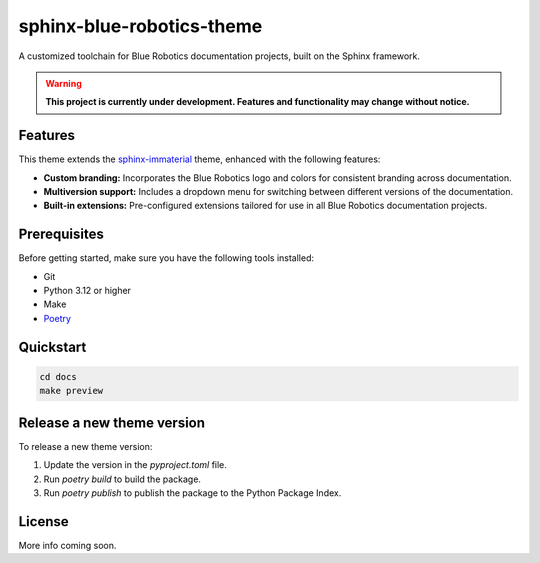 ==========================
sphinx-blue-robotics-theme
==========================

A customized toolchain for Blue Robotics documentation projects, built on the Sphinx framework.

.. warning::

   **This project is currently under development. Features and functionality may change without notice.**

Features
--------

This theme extends the `sphinx-immaterial <https://jbms.github.io/sphinx-immaterial/>`_ theme, enhanced with the following features:

- **Custom branding:** Incorporates the Blue Robotics logo and colors for consistent branding across documentation.
- **Multiversion support:** Includes a dropdown menu for switching between different versions of the documentation.
- **Built-in extensions:** Pre-configured extensions tailored for use in all Blue Robotics documentation projects.

Prerequisites
-------------

Before getting started, make sure you have the following tools installed:

- Git
- Python 3.12 or higher
- Make
- `Poetry <https://python-poetry.org/>`_

Quickstart
----------

.. code-block:: bash

   cd docs
   make preview

Release a new theme version
---------------------------

To release a new theme version:

1. Update the version in the `pyproject.toml` file.
2. Run `poetry build` to build the package.
3. Run `poetry publish` to publish the package to the Python Package Index.

License
-------

More info coming soon.
